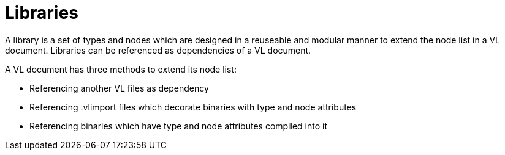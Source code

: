 = Libraries
A library is a set of types and nodes which are designed in a reuseable and modular manner to extend the node list in a VL document. Libraries can be referenced as dependencies of a VL document.

A VL document has three methods to extend its node list:

* Referencing another VL files as dependency
* Referencing .vlimport files which decorate binaries with type and node attributes
* Referencing binaries which have type and node attributes compiled into it







